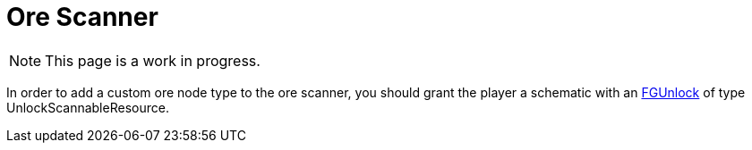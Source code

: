= Ore Scanner

[NOTE]
====
This page is a work in progress.
====

In order to add a custom ore node type to the ore scanner,
you should grant the player a schematic with an 
xref:Development/Satisfactory/Schematic.adoc#_fgunlock_ufgunlock[FGUnlock]
of type UnlockScannableResource.
